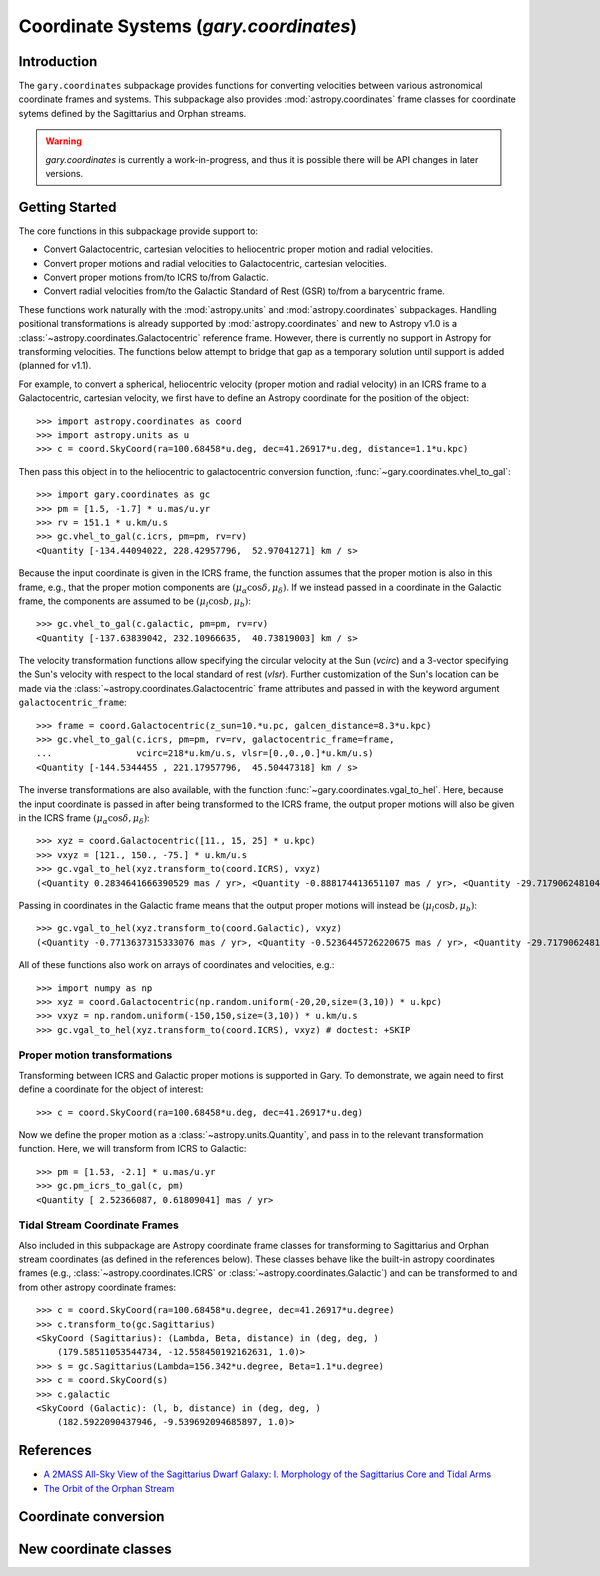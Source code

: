 .. _coordinates:

*********************************************
Coordinate Systems (`gary.coordinates`)
*********************************************

Introduction
============

The ``gary.coordinates`` subpackage provides functions for converting velocities between
various astronomical coordinate frames and systems. This subpackage also provides
:mod:`astropy.coordinates` frame classes for coordinate sytems defined by the Sagittarius and
Orphan streams.

.. warning::
    `gary.coordinates` is currently a work-in-progress, and thus it is
    possible there will be API changes in later versions.

Getting Started
===============

The core functions in this subpackage provide support to:

- Convert Galactocentric, cartesian velocities to heliocentric proper motion
  and radial velocities.
- Convert proper motions and radial velocities to Galactocentric, cartesian
  velocities.
- Convert proper motions from/to ICRS to/from Galactic.
- Convert radial velocities from/to the Galactic Standard of Rest (GSR) to/from a
  barycentric frame.

These functions work naturally with the :mod:`astropy.units` and
:mod:`astropy.coordinates` subpackages. Handling positional transformations is already
supported by :mod:`astropy.coordinates` and new to Astropy v1.0 is a
:class:`~astropy.coordinates.Galactocentric` reference frame. However, there is currently
no support in Astropy for transforming velocities. The functions below attempt to bridge
that gap as a temporary solution until support is added (planned for v1.1).

For example, to convert a spherical, heliocentric velocity (proper motion and radial
velocity) in an ICRS frame to a Galactocentric, cartesian velocity, we first have
to define an Astropy coordinate for the position of the object::

    >>> import astropy.coordinates as coord
    >>> import astropy.units as u
    >>> c = coord.SkyCoord(ra=100.68458*u.deg, dec=41.26917*u.deg, distance=1.1*u.kpc)

Then pass this object in to the heliocentric to galactocentric conversion
function, :func:`~gary.coordinates.vhel_to_gal`::

    >>> import gary.coordinates as gc
    >>> pm = [1.5, -1.7] * u.mas/u.yr
    >>> rv = 151.1 * u.km/u.s
    >>> gc.vhel_to_gal(c.icrs, pm=pm, rv=rv)
    <Quantity [-134.44094022, 228.42957796,  52.97041271] km / s>

Because the input coordinate is given in the ICRS frame, the function assumes that
the proper motion is also in this frame, e.g., that the proper motion components are
:math:`(\mu_\alpha\cos\delta, \mu_\delta)`. If we instead passed in a coordinate in
the Galactic frame, the components are assumed to be :math:`(\mu_l\cos b, \mu_b)`::

    >>> gc.vhel_to_gal(c.galactic, pm=pm, rv=rv)
    <Quantity [-137.63839042, 232.10966635,  40.73819003] km / s>

The velocity transformation functions allow specifying the circular velocity at the Sun
(`vcirc`) and a 3-vector specifying the Sun's velocity with respect to the local
standard of rest (`vlsr`). Further customization of the Sun's location can be made via
the :class:`~astropy.coordinates.Galactocentric` frame attributes and passed in with the
keyword argument ``galactocentric_frame``::

    >>> frame = coord.Galactocentric(z_sun=10.*u.pc, galcen_distance=8.3*u.kpc)
    >>> gc.vhel_to_gal(c.icrs, pm=pm, rv=rv, galactocentric_frame=frame,
    ...                vcirc=218*u.km/u.s, vlsr=[0.,0.,0.]*u.km/u.s)
    <Quantity [-144.5344455 , 221.17957796,  45.50447318] km / s>

The inverse transformations are also available, with the function
:func:`~gary.coordinates.vgal_to_hel`. Here, because the input coordinate is passed
in after being transformed to the ICRS frame, the output proper motions will also be
given in the ICRS frame :math:`(\mu_\alpha\cos\delta, \mu_\delta)`::

    >>> xyz = coord.Galactocentric([11., 15, 25] * u.kpc)
    >>> vxyz = [121., 150., -75.] * u.km/u.s
    >>> gc.vgal_to_hel(xyz.transform_to(coord.ICRS), vxyz)
    (<Quantity 0.2834641666390529 mas / yr>, <Quantity -0.888174413651107 mas / yr>, <Quantity -29.71790624810498 km / s>)

Passing in coordinates in the Galactic frame means that the output proper motions will
instead be :math:`(\mu_l\cos b, \mu_b)`::

    >>> gc.vgal_to_hel(xyz.transform_to(coord.Galactic), vxyz)
    (<Quantity -0.7713637315333076 mas / yr>, <Quantity -0.5236445726220675 mas / yr>, <Quantity -29.717906248104974 km / s>)

All of these functions also work on arrays of coordinates and velocities, e.g.::

    >>> import numpy as np
    >>> xyz = coord.Galactocentric(np.random.uniform(-20,20,size=(3,10)) * u.kpc)
    >>> vxyz = np.random.uniform(-150,150,size=(3,10)) * u.km/u.s
    >>> gc.vgal_to_hel(xyz.transform_to(coord.ICRS), vxyz) # doctest: +SKIP

Proper motion transformations
-----------------------------

Transforming between ICRS and Galactic proper motions is supported in Gary. To
demonstrate, we again need to first define a coordinate for the object of
interest::

    >>> c = coord.SkyCoord(ra=100.68458*u.deg, dec=41.26917*u.deg)

Now we define the proper motion as a :class:`~astropy.units.Quantity`, and pass
in to the relevant transformation function. Here, we will transform from ICRS
to Galactic::

    >>> pm = [1.53, -2.1] * u.mas/u.yr
    >>> gc.pm_icrs_to_gal(c, pm)
    <Quantity [ 2.52366087, 0.61809041] mas / yr>

Tidal Stream Coordinate Frames
------------------------------

Also included in this subpackage are Astropy coordinate frame classes for
transforming to Sagittarius and Orphan stream coordinates (as defined in the
references below). These classes behave like the built-in astropy coordinates
frames (e.g., :class:`~astropy.coordinates.ICRS` or
:class:`~astropy.coordinates.Galactic`) and can be transformed to and from
other astropy coordinate frames::

    >>> c = coord.SkyCoord(ra=100.68458*u.degree, dec=41.26917*u.degree)
    >>> c.transform_to(gc.Sagittarius)
    <SkyCoord (Sagittarius): (Lambda, Beta, distance) in (deg, deg, )
        (179.58511053544734, -12.558450192162631, 1.0)>
    >>> s = gc.Sagittarius(Lambda=156.342*u.degree, Beta=1.1*u.degree)
    >>> c = coord.SkyCoord(s)
    >>> c.galactic
    <SkyCoord (Galactic): (l, b, distance) in (deg, deg, )
        (182.5922090437946, -9.539692094685897, 1.0)>

References
==========

* `A 2MASS All-Sky View of the Sagittarius Dwarf Galaxy: I. Morphology of the Sagittarius Core and Tidal Arms <http://arxiv.org/abs/astro-ph/0304198>`_
* `The Orbit of the Orphan Stream <http://arxiv.org/abs/1001.0576>`_

Coordinate conversion
=====================

.. autosummary::
   :nosignatures:
   :toctree: _coordinates/

   gary.coordinates.vgal_to_hel
   gary.coordinates.vhel_to_gal
   gary.coordinates.pm_gal_to_icrs
   gary.coordinates.pm_icrs_to_gal
   gary.coordinates.vgsr_to_vhel
   gary.coordinates.vhel_to_vgsr

New coordinate classes
======================

.. autosummary::
   :toctree: _coordinates/
   :template: class.rst

   gary.coordinates.Sagittarius
   gary.coordinates.Orphan

